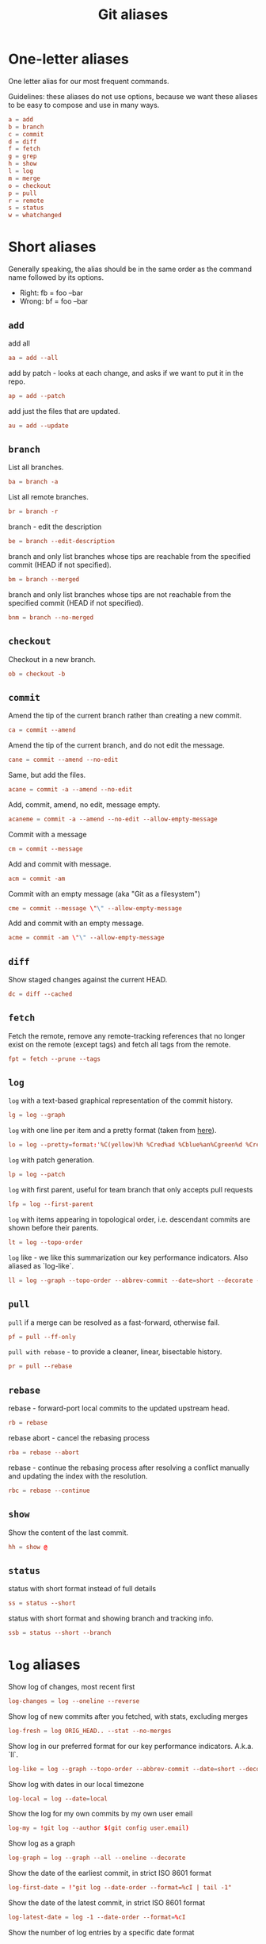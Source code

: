 #+title: Git aliases

* One-letter aliases
:PROPERTIES:
:header-args: :noweb-ref oneletter
:END:

One letter alias for our most frequent commands.

Guidelines: these aliases do not use options, because we want these
aliases to be easy to compose and use in many ways.

#+BEGIN_SRC conf
  a = add
  b = branch
  c = commit
  d = diff
  f = fetch
  g = grep
  h = show
  l = log
  m = merge
  o = checkout
  p = pull
  r = remote
  s = status
  w = whatchanged
#+END_SRC

* Short aliases

Generally speaking, the alias should be in the same order as the
command name followed by its options.

- Right: fb = foo --bar
- Wrong: bf = foo --bar

** ~add~
:PROPERTIES:
:header-args: :noweb-ref add
:END:

add all

#+BEGIN_SRC conf
  aa = add --all
#+END_SRC

add by patch - looks at each change, and asks if we want to put it in
the repo.

#+BEGIN_SRC conf
  ap = add --patch
#+END_SRC

add just the files that are updated.

#+BEGIN_SRC conf
  au = add --update
#+END_SRC

** ~branch~
:PROPERTIES:
:header-args: :noweb-ref branch
:END:

List all branches.

#+begin_src conf
  ba = branch -a
#+end_src

List all remote branches.

#+begin_src conf
  br = branch -r
#+end_src

branch - edit the description

#+BEGIN_SRC conf
  be = branch --edit-description
#+END_SRC

branch and only list branches whose tips are reachable from the
specified commit (HEAD if not specified).

#+BEGIN_SRC conf
  bm = branch --merged
#+END_SRC

branch and only list branches whose tips are not reachable from the
specified commit (HEAD if not specified).

#+BEGIN_SRC conf
  bnm = branch --no-merged
#+END_SRC

** ~checkout~
:PROPERTIES:
:header-args: :noweb-ref checkout
:END:

Checkout in a new branch.

#+begin_src conf
  ob = checkout -b
#+end_src

** ~commit~
:PROPERTIES:
:header-args: :noweb-ref commit
:END:

Amend the tip of the current branch rather than creating a new commit.

#+BEGIN_SRC conf
  ca = commit --amend
#+END_SRC

Amend the tip of the current branch, and do not edit the message.

#+BEGIN_SRC conf
  cane = commit --amend --no-edit
#+END_SRC

Same, but add the files.

#+begin_src conf
  acane = commit -a --amend --no-edit
#+end_src

Add, commit, amend, no edit, message empty.

#+begin_src conf
  acaneme = commit -a --amend --no-edit --allow-empty-message
#+end_src

Commit with a message

#+BEGIN_SRC conf
  cm = commit --message
#+END_SRC

Add and commit with message.

#+begin_src conf
  acm = commit -am
#+end_src

Commit with an empty message (aka "Git as a filesystem")

#+begin_src conf
  cme = commit --message \"\" --allow-empty-message
#+end_src

Add and commit with an empty message.

#+begin_src conf
  acme = commit -am \"\" --allow-empty-message
#+end_src

** ~diff~
:PROPERTIES:
:header-args: :noweb-ref diff
:END:

Show staged changes against the current HEAD.

#+BEGIN_SRC conf
  dc = diff --cached
#+END_SRC

** ~fetch~
:PROPERTIES:
:header-args: :noweb-ref fetch
:END:

Fetch the remote, remove any remote-tracking references that no longer
exist on the remote (except tags) and fetch all tags from the remote.

#+begin_src conf
  fpt = fetch --prune --tags
#+end_src

** ~log~
:PROPERTIES:
:header-args: :noweb-ref log
:END:

~log~ with a text-based graphical representation of the commit
history.

#+BEGIN_SRC conf
  lg = log --graph
#+END_SRC

~log~ with one line per item and a pretty format (taken from [[https://stackoverflow.com/questions/1441010/the-shortest-possible-output-from-git-log-containing-author-and-date#comment11498716_1441062][here]]).

#+BEGIN_SRC conf
  lo = log --pretty=format:'%C(yellow)%h %Cred%ad %Cblue%an%Cgreen%d %Creset%s' --date=short
#+END_SRC

~log~ with patch generation.

#+BEGIN_SRC conf
  lp = log --patch
#+END_SRC

~log~ with first parent, useful for team branch that only accepts pull
requests

#+BEGIN_SRC conf
  lfp = log --first-parent
#+END_SRC

~log~ with items appearing in topological order, i.e. descendant
commits are shown before their parents.

#+BEGIN_SRC conf
  lt = log --topo-order
#+END_SRC

~log~ like - we like this summarization our key performance
indicators. Also aliased as `log-like`.

#+BEGIN_SRC conf
  ll = log --graph --topo-order --abbrev-commit --date=short --decorate --all --boundary --pretty=format:'%Cgreen%ad %Cred%h%Creset -%C(yellow)%d%Creset %s %Cblue[%cn]%Creset %Cblue%G?%Creset'
#+END_SRC

** ~pull~
:PROPERTIES:
:header-args: :noweb-ref pull
:END:

~pull~ if a merge can be resolved as a fast-forward, otherwise fail.

#+BEGIN_SRC conf
  pf = pull --ff-only
#+END_SRC

~pull with rebase~ - to provide a cleaner, linear, bisectable history.

#+BEGIN_SRC conf
  pr = pull --rebase
#+END_SRC

** ~rebase~
:PROPERTIES:
:header-args: :noweb-ref rebase
:END:

rebase - forward-port local commits to the updated upstream head.

#+BEGIN_SRC conf
  rb = rebase
#+END_SRC

rebase abort - cancel the rebasing process

#+BEGIN_SRC conf
  rba = rebase --abort
#+END_SRC

rebase - continue the rebasing process after resolving a conflict
manually and updating the index with the resolution.

#+BEGIN_SRC conf
  rbc = rebase --continue
#+END_SRC

** ~show~
:PROPERTIES:
:header-args: :noweb-ref show
:END:

Show the content of the last commit.

#+begin_src conf
  hh = show @
#+end_src

** ~status~
:PROPERTIES:
:header-args: :noweb-ref status
:END:

status with short format instead of full details

#+BEGIN_SRC conf
  ss = status --short
#+END_SRC

status with short format and showing branch and tracking info.

#+BEGIN_SRC conf
  ssb = status --short --branch
#+END_SRC

* ~log~ aliases
:PROPERTIES:
:header-args: :noweb-ref log-aliases
:END:

Show log of changes, most recent first

#+BEGIN_SRC conf
  log-changes = log --oneline --reverse
#+END_SRC

Show log of new commits after you fetched, with stats, excluding
merges

#+BEGIN_SRC conf
  log-fresh = log ORIG_HEAD.. --stat --no-merges
#+END_SRC

Show log in our preferred format for our key performance
indicators. A.k.a. `ll`.

#+BEGIN_SRC conf
  log-like = log --graph --topo-order --abbrev-commit --date=short --decorate --all --boundary --pretty=format:'%Cgreen%ad %Cred%h%Creset -%C(yellow)%d%Creset %s %Cblue[%cn]%Creset %Cblue%G?%Creset'
#+END_SRC

Show log with dates in our local timezone

#+BEGIN_SRC conf
  log-local = log --date=local
#+END_SRC

Show the log for my own commits by my own user email

#+BEGIN_SRC conf
  log-my = !git log --author $(git config user.email)
#+END_SRC

Show log as a graph

#+BEGIN_SRC conf
  log-graph = log --graph --all --oneline --decorate
#+END_SRC

Show the date of the earliest commit, in strict ISO 8601 format

#+BEGIN_SRC conf
  log-first-date = !"git log --date-order --format=%cI | tail -1"
#+END_SRC

Show the date of the latest commit, in strict ISO 8601 format

#+BEGIN_SRC conf
  log-latest-date = log -1 --date-order --format=%cI
#+END_SRC

Show the number of log entries by a specific date format

#+BEGIN_SRC conf
  log-count-per-date-format = "!f() { d=\"$1\"; shift; git log $@ --format=oneline --format="%ad" --date=format:\"$d\" | awk '{a[$0]++}END{for(i in a){print i, a[i]}}' | sort; }; f"
#+END_SRC

Show the log of the recent hour, day, week, month, year

#+BEGIN_SRC conf
  log-hour  = log --since "1 hour ago"
  log-day   = log --since "1 day ago"
  log-week  = log --since "1 week ago"
  log-month = log --since "1 month ago"
  log-year  = log --since "1 year ago"
#+END_SRC

Show the log of my own recent hour, day, week, month, year

#+BEGIN_SRC conf
  log-my-hour  = log --author $(git config user.email) --since "1 hour ago"
  log-my-day   = log --author $(git config user.email) --since "1 day ago"
  log-my-week  = log --author $(git config user.email) --since "1 week ago"
  log-my-month = log --author $(git config user.email) --since "1 month ago"
  log-my-year  = log --author $(git config user.email) --since "1 year ago"
#+END_SRC

Show the number of log items by year, or month, or day, etc.

#+BEGIN_SRC conf
  log-count-per-hour          = "!f() { git log-count-per-date-format \"%Y-%m-%dT%H\" $@ ; }; f"
  log-count-per-day           = "!f() { git log-count-per-date-format \"%Y-%m-%d\" $@ ; }; f"
  log-count-per-week          = "!f() { git log-count-per-date-format \"%Y#%V\" $@; }; f"
  log-count-per-month         = "!f() { git log-count-per-date-format \"%Y-%m\" $@ ; }; f"
  log-count-per-year          = "!f() { git log-count-per-date-format \"%Y\" $@ ; }; f"
  log-count-per-hour-of-day   = "!f() { git log-count-per-date-format \"%H\" $@; }; f"
  log-count-per-day-of-week   = "!f() { git log-count-per-date-format \"%u\" $@; }; f"
  log-count-per-week-of-year  = "!f() { git log-count-per-date-format \"%V\" $@; }; f"
#+END_SRC

* Lookup aliases
:PROPERTIES:
:header-args: :noweb-ref lookup
:END:

whois: given a string for an author, try to figure out full name and
email:

#+BEGIN_SRC conf
  whois = "!sh -c 'git log --regexp-ignore-case -1 --pretty=\"format:%an <%ae>\n\" --author=\"$1\"' -"
#+END_SRC

Given any git object, try to show it briefly

#+BEGIN_SRC conf
  whatis = show --no-patch --pretty='tformat:%h (%s, %ad)' --date=short
#+END_SRC

Show who contributed with summarized changes

#+BEGIN_SRC conf
  who = shortlog --summary --
#+END_SRC

Show who contributed, in descending order by number of commits

#+BEGIN_SRC conf
  whorank = shortlog --summary --numbered --no-merges
#+END_SRC

* Workflow aliases
:PROPERTIES:
:header-args: :noweb-ref workflow
:END:

Force-push should always be a =git push --force-with-lease=.

#+begin_src conf
  pushf = push --force-with-lease
#+end_src

Stash aliases for push & pop

Note that if you are using an older version of git, before 2.16.0,
then you can use the older "stash save" instead of the newer "stash
push".

#+BEGIN_SRC conf
  save = stash push
  pop = stash pop
#+END_SRC

Do a push/pull for just one branch

#+BEGIN_SRC conf
  push1 = "!git push origin $(git branch-name)"
  pull1 = "!git pull origin $(git branch-name)"
#+END_SRC

Undo is simply a synonym for "reset" because "undo" can help novices.

#+BEGIN_SRC conf
  undo-commit        = reset --soft HEAD~1
  undo-commit-hard   = reset --hard HEAD~1
#+END_SRC

Nicknames

#+BEGIN_SRC conf
  uncommit = reset --soft HEAD~1
  unadd = reset HEAD
  unstage = reset HEAD
#+END_SRC

Discard changes in a (list of) file(s) in working tree

#+BEGIN_SRC conf
  discard = checkout --
#+END_SRC

Friendly wording is easier to remember.

#+BEGIN_SRC conf
  branches = branch -a
  tags = tag -n1 --list
  stashes = stash list
#+END_SRC

Tags by creation date.

#+begin_src conf
  tags-by-date = for-each-ref --sort=creatordate --format '%(refname) %(creatordate)' refs/tags
#+end_src

* Technical sections                                               :noexport:

** Main node

#+BEGIN_SRC conf :tangle ".gitalias" :noweb yes
  [alias]

  <<oneletter>>
  <<add>>
  <<branch>>
  <<checkout>>
  <<commit>>
  <<diff>>
  <<fetch>>
  <<log>>
  <<log-aliases>>
  <<pull>>
  <<rebase>>
  <<show>>
  <<status>>
  <<lookup>>
  <<workflow>>
#+END_SRC

** Org properties

#+PROPERTY: header-args :tangle no
#+PROPERTY: header-args+ :padline no
